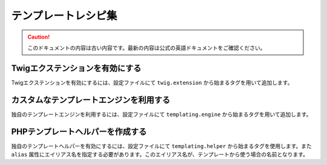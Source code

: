 テンプレートレシピ集
====================

.. 翻訳を更新するまで以下を表示
.. caution::

    このドキュメントの内容は古い内容です。最新の内容は公式の英語ドキュメントをご確認ください。

.. _twig_extension_tag:

Twigエクステンションを有効にする
--------------------------------

Twigエクステンションを有効にするには、設定ファイルにて ``twig.extension`` から始まるタグを用いて追加します。

.. configuration-block::

    .. code-block:: yaml

        services:
            twig.extension.エクステンション名:
                class: Fully\Qualified\Extension\Class\Name
                tags:
                    - { name: twig.extension }

    .. code-block:: xml

        <service id="twig.extension.エクステンション名" class="Fully\Qualified\Extension\Class\Name">
            <tag name="twig.extension" />
        </service>

    .. code-block:: php

        $container
            ->register('twig.extension.エクステンション名', 'Fully\Qualified\Extension\Class\Name')
            ->addTag('twig.extension')
        ;

.. _templating_engine_tag:

カスタムなテンプレートエンジンを利用する
----------------------------------------

独自のテンプレートエンジンを利用するには、設定ファイルにて ``templating.engine`` から始まるタグを用いて追加します。

.. configuration-block::

    .. code-block:: yaml

        services:
            templating.engine.テンプレートエンジン名:
                class: Fully\Qualified\Engine\Class\Name
                tags:
                    - { name: templating.engine }

    .. code-block:: xml

        <service id="templating.engine.テンプレートエンジン名" class="Fully\Qualified\Engine\Class\Name">
            <tag name="templating.engine" />
        </service>

    .. code-block:: php

        $container
            ->register('templating.engine.テンプレートエンジン名', 'Fully\Qualified\Engine\Class\Name')
            ->addTag('templating.engine')
        ;

.. _templating_helper_tag:

PHPテンプレートヘルパーを作成する
---------------------------------

独自のテンプレートヘルパーを有効にするには、設定ファイルにて ``templating.helper`` から始まるタグを使用します。また ``alias`` 属性にエイリアス名を指定する必要があります。このエイリアス名が、テンプレートから使う場合の名前となります。

.. configuration-block::

    .. code-block:: yaml

        services:
            templating.helper.ヘルパー名:
                class: Fully\Qualified\Helper\Class\Name
                tags:
                    - { name: templating.helper, alias: alias_name }

    .. code-block:: xml

        <service id="templating.helper.ヘルパー名" class="Fully\Qualified\Helper\Class\Name">
            <tag name="templating.helper" alias="alias_name" />
        </service>

    .. code-block:: php

        $container
            ->register('templating.helper.ヘルパー名', 'Fully\Qualified\Helper\Class\Name')
            ->addTag('templating.helper', array('alias' => 'alias_name'))
        ;
